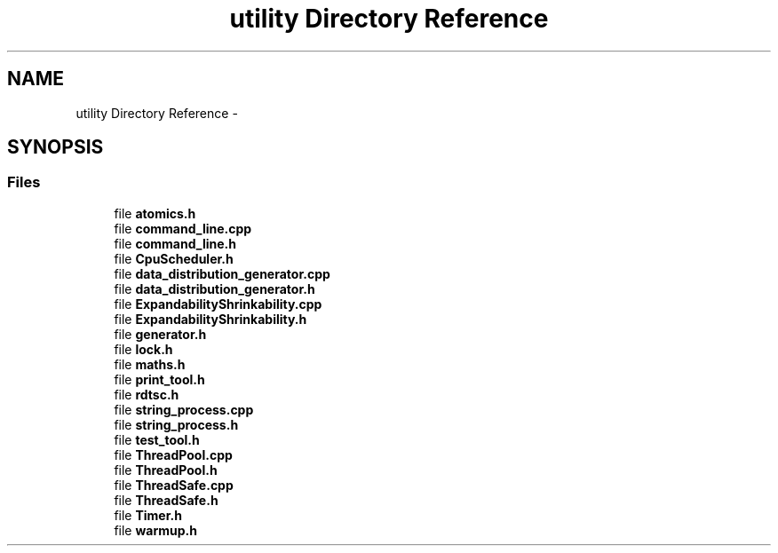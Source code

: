 .TH "utility Directory Reference" 3 "Fri Oct 9 2015" "My Project" \" -*- nroff -*-
.ad l
.nh
.SH NAME
utility Directory Reference \- 
.SH SYNOPSIS
.br
.PP
.SS "Files"

.in +1c
.ti -1c
.RI "file \fBatomics\&.h\fP"
.br
.ti -1c
.RI "file \fBcommand_line\&.cpp\fP"
.br
.ti -1c
.RI "file \fBcommand_line\&.h\fP"
.br
.ti -1c
.RI "file \fBCpuScheduler\&.h\fP"
.br
.ti -1c
.RI "file \fBdata_distribution_generator\&.cpp\fP"
.br
.ti -1c
.RI "file \fBdata_distribution_generator\&.h\fP"
.br
.ti -1c
.RI "file \fBExpandabilityShrinkability\&.cpp\fP"
.br
.ti -1c
.RI "file \fBExpandabilityShrinkability\&.h\fP"
.br
.ti -1c
.RI "file \fBgenerator\&.h\fP"
.br
.ti -1c
.RI "file \fBlock\&.h\fP"
.br
.ti -1c
.RI "file \fBmaths\&.h\fP"
.br
.ti -1c
.RI "file \fBprint_tool\&.h\fP"
.br
.ti -1c
.RI "file \fBrdtsc\&.h\fP"
.br
.ti -1c
.RI "file \fBstring_process\&.cpp\fP"
.br
.ti -1c
.RI "file \fBstring_process\&.h\fP"
.br
.ti -1c
.RI "file \fBtest_tool\&.h\fP"
.br
.ti -1c
.RI "file \fBThreadPool\&.cpp\fP"
.br
.ti -1c
.RI "file \fBThreadPool\&.h\fP"
.br
.ti -1c
.RI "file \fBThreadSafe\&.cpp\fP"
.br
.ti -1c
.RI "file \fBThreadSafe\&.h\fP"
.br
.ti -1c
.RI "file \fBTimer\&.h\fP"
.br
.ti -1c
.RI "file \fBwarmup\&.h\fP"
.br
.in -1c
